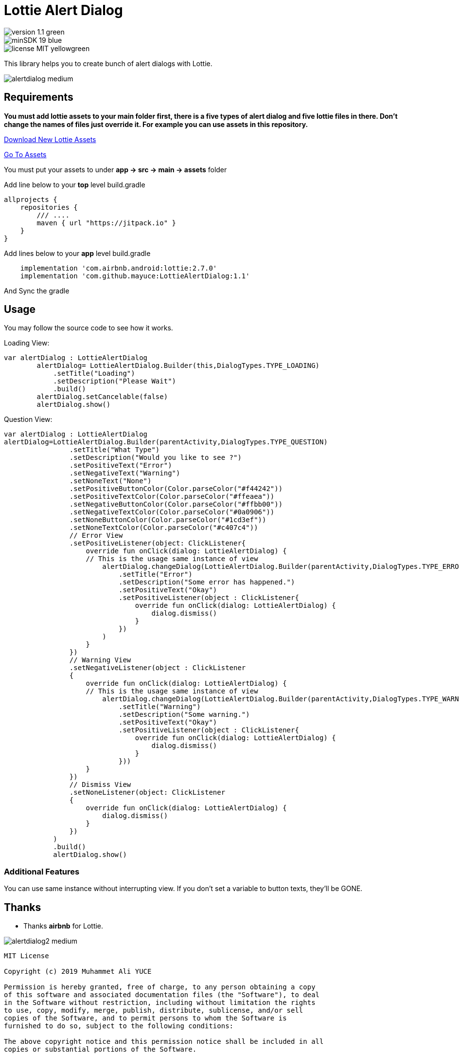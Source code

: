 # Lottie Alert Dialog

image::https://img.shields.io/badge/version-1.1-green.svg[]
image::https://img.shields.io/badge/minSDK-19-blue.svg[]
image::https://img.shields.io/badge/license-MIT-yellowgreen.svg[]

This library helps you to create bunch of alert dialogs with Lottie.

image::Images/alertdialog_medium.png[]

## Requirements

*You must add lottie assets to your main folder first, there is a five types of alert dialog and five lottie files in there.
Don't change the names of files just override it. For example you can use assets in this repository.*

https://lottiefiles.com[Download New Lottie Assets]

https://github.com/mayuce/LottieAlertDialog/tree/master/app/src/main/assets[Go To Assets]

You must put your assets to under *app -> src -> main -> assets* folder

Add line below to your *top* level build.gradle

[source,bourne]
----
allprojects {
    repositories {
        /// ....
        maven { url "https://jitpack.io" }
    }
}
----

Add lines below to your *app* level build.gradle

[source,bourne]
----
    implementation 'com.airbnb.android:lottie:2.7.0'
    implementation 'com.github.mayuce:LottieAlertDialog:1.1'
----

And Sync the gradle

## Usage

You may follow the source code to see how it works.


Loading View:

[source,java]
----
var alertDialog : LottieAlertDialog
        alertDialog= LottieAlertDialog.Builder(this,DialogTypes.TYPE_LOADING)
            .setTitle("Loading")
            .setDescription("Please Wait")
            .build()
        alertDialog.setCancelable(false)
        alertDialog.show()
----

Question View:

[source,java]
----
var alertDialog : LottieAlertDialog
alertDialog=LottieAlertDialog.Builder(parentActivity,DialogTypes.TYPE_QUESTION)
                .setTitle("What Type")
                .setDescription("Would you like to see ?")
                .setPositiveText("Error")
                .setNegativeText("Warning")
                .setNoneText("None")
                .setPositiveButtonColor(Color.parseColor("#f44242"))
                .setPositiveTextColor(Color.parseColor("#ffeaea"))
                .setNegativeButtonColor(Color.parseColor("#ffbb00"))
                .setNegativeTextColor(Color.parseColor("#0a0906"))
                .setNoneButtonColor(Color.parseColor("#1cd3ef"))
                .setNoneTextColor(Color.parseColor("#c407c4"))
                // Error View
                .setPositiveListener(object: ClickListener{
                    override fun onClick(dialog: LottieAlertDialog) {
                    // This is the usage same instance of view
                        alertDialog.changeDialog(LottieAlertDialog.Builder(parentActivity,DialogTypes.TYPE_ERROR)
                            .setTitle("Error")
                            .setDescription("Some error has happened.")
                            .setPositiveText("Okay")
                            .setPositiveListener(object : ClickListener{
                                override fun onClick(dialog: LottieAlertDialog) {
                                    dialog.dismiss()
                                }
                            })
                        )
                    }
                })
                // Warning View
                .setNegativeListener(object : ClickListener
                {
                    override fun onClick(dialog: LottieAlertDialog) {
                    // This is the usage same instance of view
                        alertDialog.changeDialog(LottieAlertDialog.Builder(parentActivity,DialogTypes.TYPE_WARNING)
                            .setTitle("Warning")
                            .setDescription("Some warning.")
                            .setPositiveText("Okay")
                            .setPositiveListener(object : ClickListener{
                                override fun onClick(dialog: LottieAlertDialog) {
                                    dialog.dismiss()
                                }
                            }))
                    }
                })
                // Dismiss View
                .setNoneListener(object: ClickListener
                {
                    override fun onClick(dialog: LottieAlertDialog) {
                        dialog.dismiss()
                    }
                })
            )
            .build()
            alertDialog.show()
----

### Additional Features

You can use same instance without interrupting view. If you don't set a variable to button texts, they'll be GONE.

## Thanks

* Thanks *airbnb* for Lottie.

image::Images/alertdialog2_medium.png[]

[source,bourne]
----
MIT License

Copyright (c) 2019 Muhammet Ali YUCE

Permission is hereby granted, free of charge, to any person obtaining a copy
of this software and associated documentation files (the "Software"), to deal
in the Software without restriction, including without limitation the rights
to use, copy, modify, merge, publish, distribute, sublicense, and/or sell
copies of the Software, and to permit persons to whom the Software is
furnished to do so, subject to the following conditions:

The above copyright notice and this permission notice shall be included in all
copies or substantial portions of the Software.

THE SOFTWARE IS PROVIDED "AS IS", WITHOUT WARRANTY OF ANY KIND, EXPRESS OR
IMPLIED, INCLUDING BUT NOT LIMITED TO THE WARRANTIES OF MERCHANTABILITY,
FITNESS FOR A PARTICULAR PURPOSE AND NONINFRINGEMENT. IN NO EVENT SHALL THE
AUTHORS OR COPYRIGHT HOLDERS BE LIABLE FOR ANY CLAIM, DAMAGES OR OTHER
LIABILITY, WHETHER IN AN ACTION OF CONTRACT, TORT OR OTHERWISE, ARISING FROM,
OUT OF OR IN CONNECTION WITH THE SOFTWARE OR THE USE OR OTHER DEALINGS IN THE
SOFTWARE.
----
